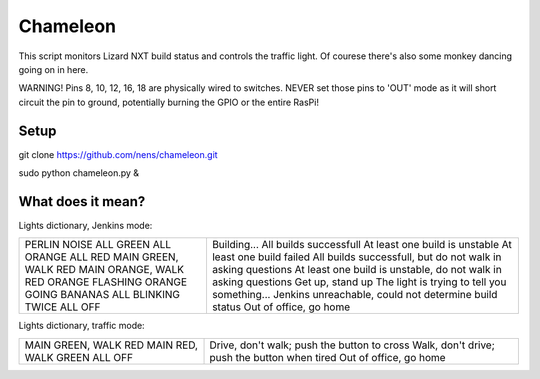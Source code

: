 Chameleon
=========

This script monitors Lizard NXT build status and controls the traffic light.
Of courese there's also some monkey dancing going on in here.

WARNING! Pins 8, 10, 12, 16, 18 are physically wired to switches. NEVER set
those pins to 'OUT' mode as it will short circuit the pin to ground, potentially
burning the GPIO or the entire RasPi!

Setup
-----

git clone https://github.com/nens/chameleon.git

sudo python chameleon.py &


What does it mean?
------------------

Lights dictionary, Jenkins mode:

+-----------------------+-----------------------------------------------------------------+
| PERLIN NOISE          | Building...                                                     |
| ALL GREEN             | All builds successfull                                          |
| ALL ORANGE            | At least one build is unstable                                  |
| ALL RED               | At least one build failed                                       |
| MAIN GREEN, WALK RED  | All builds successfull, but do not walk in asking questions     |
| MAIN ORANGE, WALK RED | At least one build is unstable, do not walk in asking questions |
| ORANGE FLASHING       | Get up, stand up                                                |
| ORANGE GOING BANANAS  | The light is trying to tell you something...                    |
| ALL BLINKING TWICE    | Jenkins unreachable, could not determine build status           |
| ALL OFF               | Out of office, go home                                          |
+-----------------------+-----------------------------------------------------------------+

Lights dictionary, traffic mode:

+-----------------------+-----------------------------------------------+
| MAIN GREEN, WALK RED  | Drive, don't walk; push the button to cross   |
| MAIN RED, WALK GREEN  | Walk, don't drive; push the button when tired |
| ALL OFF               | Out of office, go home                        |
+-----------------------+-----------------------------------------------+
